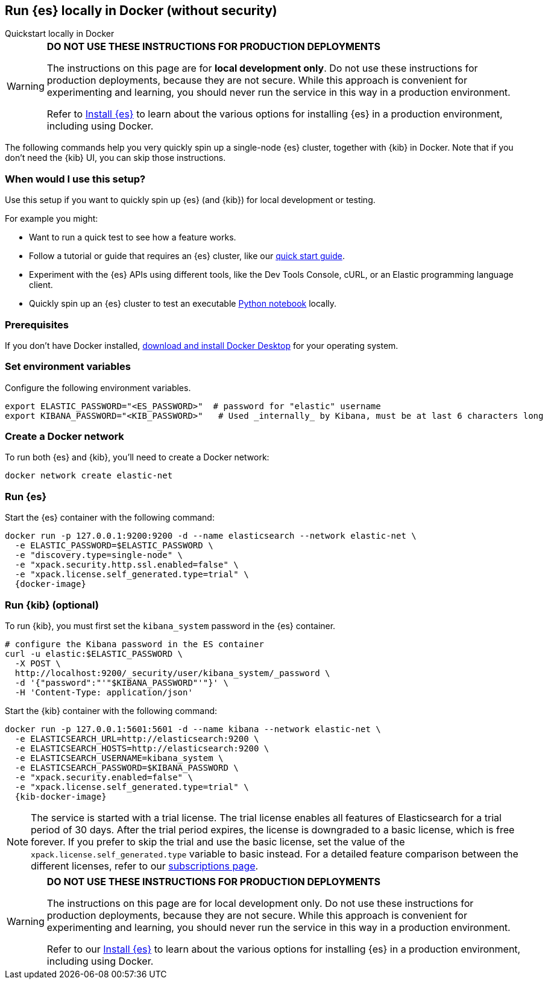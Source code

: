 [[run-elasticsearch-locally]]
== Run {es} locally in Docker (without security)
++++
<titleabbrev>Quickstart locally in Docker</titleabbrev>
++++

[WARNING]
====
*DO NOT USE THESE INSTRUCTIONS FOR PRODUCTION DEPLOYMENTS*

The instructions on this page are for *local development only*. Do not use these instructions for production deployments, because they are not secure.
While this approach is convenient for experimenting and learning, you should never run the service in this way in a production environment.

Refer to https://www.elastic.co/guide/en/elasticsearch/reference/current/install-elasticsearch.html[Install {es}] to learn about the various options for installing {es} in a production environment, including using Docker.
====

The following commands help you very quickly spin up a single-node {es} cluster, together with {kib} in Docker.
Note that if you don't need the {kib} UI, you can skip those instructions.

[discrete]
[[local-dev-why]]
=== When would I use this setup?

Use this setup if you want to quickly spin up {es} (and {kib}) for local development or testing.

For example you might:

* Want to run a quick test to see how a feature works.
* Follow a tutorial or guide that requires an {es} cluster, like our <<getting-started,quick start guide>>.
* Experiment with the {es} APIs using different tools, like the Dev Tools Console, cURL, or an Elastic programming language client.
* Quickly spin up an {es} cluster to test an executable https://github.com/elastic/elasticsearch-labs/tree/main/notebooks#readme[Python notebook] locally.

[discrete]
[[local-dev-prerequisites]]
=== Prerequisites

If you don't have Docker installed, https://www.docker.com/products/docker-desktop[download and install Docker Desktop] for your operating system.

[discrete]
[[local-dev-env-vars]]
=== Set environment variables

Configure the following environment variables.

[source,sh]
----
export ELASTIC_PASSWORD="<ES_PASSWORD>"  # password for "elastic" username
export KIBANA_PASSWORD="<KIB_PASSWORD>"   # Used _internally_ by Kibana, must be at last 6 characters long
----

[discrete]
[[local-dev-create-docker-network]]
=== Create a Docker network

To run both {es} and {kib}, you'll need to create a Docker network:

[source,sh]
----
docker network create elastic-net
----

[discrete]
[[local-dev-run-es]]
=== Run {es}

Start the {es} container with the following command:

[source,sh,subs="attributes"]
----
docker run -p 127.0.0.1:9200:9200 -d --name elasticsearch --network elastic-net \
  -e ELASTIC_PASSWORD=$ELASTIC_PASSWORD \
  -e "discovery.type=single-node" \
  -e "xpack.security.http.ssl.enabled=false" \
  -e "xpack.license.self_generated.type=trial" \
  {docker-image}
----

[discrete]
[[local-dev-run-kib]]
=== Run {kib} (optional)

To run {kib}, you must first set the `kibana_system` password in the {es} container.

[source,sh,subs="attributes"]
----
# configure the Kibana password in the ES container
curl -u elastic:$ELASTIC_PASSWORD \
  -X POST \
  http://localhost:9200/_security/user/kibana_system/_password \
  -d '{"password":"'"$KIBANA_PASSWORD"'"}' \
  -H 'Content-Type: application/json'
----
// NOTCONSOLE

Start the {kib} container with the following command:

[source,sh,subs="attributes"]
----
docker run -p 127.0.0.1:5601:5601 -d --name kibana --network elastic-net \
  -e ELASTICSEARCH_URL=http://elasticsearch:9200 \
  -e ELASTICSEARCH_HOSTS=http://elasticsearch:9200 \
  -e ELASTICSEARCH_USERNAME=kibana_system \
  -e ELASTICSEARCH_PASSWORD=$KIBANA_PASSWORD \
  -e "xpack.security.enabled=false" \
  -e "xpack.license.self_generated.type=trial" \
  {kib-docker-image}
----

[NOTE]
====
The service is started with a trial license. The trial license enables all features of Elasticsearch for a trial period of 30 days. After the trial period expires, the license is downgraded to a basic license, which is free forever. If you prefer to skip the trial and use the basic license, set the value of the `xpack.license.self_generated.type` variable to basic instead. For a detailed feature comparison between the different licenses, refer to our https://www.elastic.co/subscriptions[subscriptions page].
====

[WARNING]
====
*DO NOT USE THESE INSTRUCTIONS FOR PRODUCTION DEPLOYMENTS*

The instructions on this page are for local development only. Do not use these instructions for production deployments, because they are not secure.
While this approach is convenient for experimenting and learning, you should never run the service in this way in a production environment.

Refer to our https://www.elastic.co/guide/en/elasticsearch/reference/current/install-elasticsearch.html[Install {es}] to learn about the various options for installing {es} in a production environment, including using Docker.
====